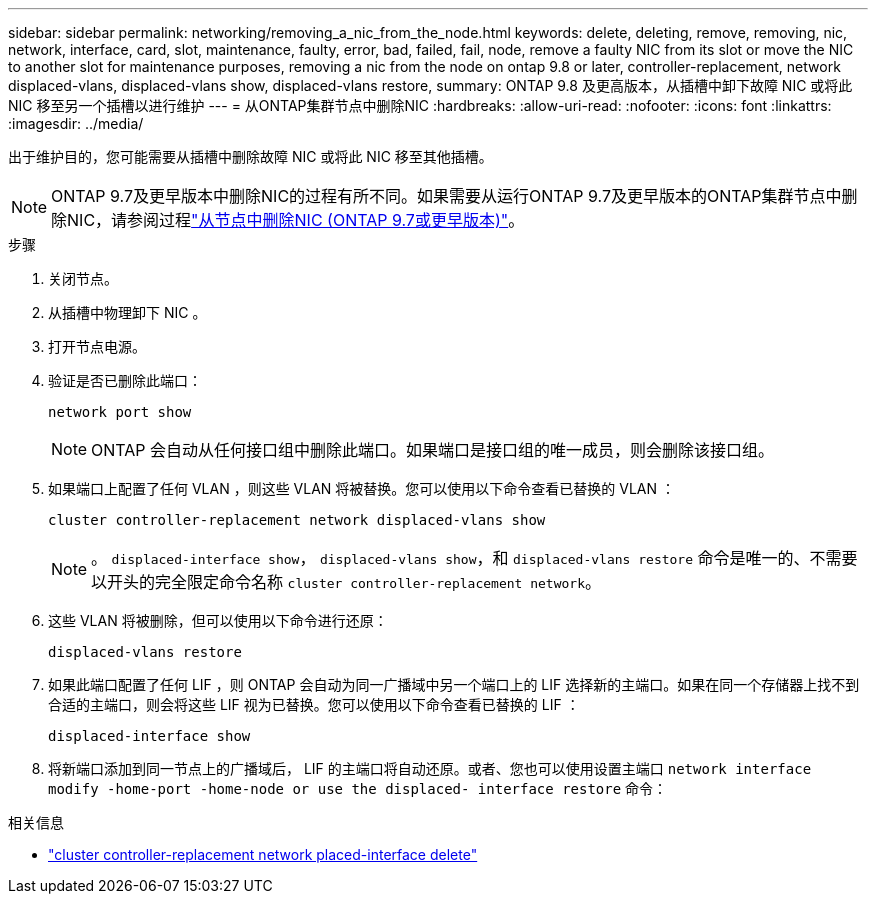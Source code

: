 ---
sidebar: sidebar 
permalink: networking/removing_a_nic_from_the_node.html 
keywords: delete, deleting, remove, removing, nic, network, interface, card, slot, maintenance, faulty, error, bad, failed, fail, node, remove a faulty NIC from its slot or move the NIC to another slot for maintenance purposes, removing a nic from the node on ontap 9.8 or later, controller-replacement, network displaced-vlans, displaced-vlans show, displaced-vlans restore, 
summary: ONTAP 9.8 及更高版本，从插槽中卸下故障 NIC 或将此 NIC 移至另一个插槽以进行维护 
---
= 从ONTAP集群节点中删除NIC
:hardbreaks:
:allow-uri-read: 
:nofooter: 
:icons: font
:linkattrs: 
:imagesdir: ../media/


[role="lead"]
出于维护目的，您可能需要从插槽中删除故障 NIC 或将此 NIC 移至其他插槽。


NOTE: ONTAP 9.7及更早版本中删除NIC的过程有所不同。如果需要从运行ONTAP 9.7及更早版本的ONTAP集群节点中删除NIC，请参阅过程link:https://docs.netapp.com/us-en/ontap-system-manager-classic/networking/remove_a_nic_from_the_node_97.html["从节点中删除NIC (ONTAP 9.7或更早版本)"^]。

.步骤
. 关闭节点。
. 从插槽中物理卸下 NIC 。
. 打开节点电源。
. 验证是否已删除此端口：
+
....
network port show
....
+

NOTE: ONTAP 会自动从任何接口组中删除此端口。如果端口是接口组的唯一成员，则会删除该接口组。

. 如果端口上配置了任何 VLAN ，则这些 VLAN 将被替换。您可以使用以下命令查看已替换的 VLAN ：
+
....
cluster controller-replacement network displaced-vlans show
....
+

NOTE: 。 `displaced-interface show`， `displaced-vlans show`，和 `displaced-vlans restore` 命令是唯一的、不需要以开头的完全限定命令名称 `cluster controller-replacement network`。

. 这些 VLAN 将被删除，但可以使用以下命令进行还原：
+
....
displaced-vlans restore
....
. 如果此端口配置了任何 LIF ，则 ONTAP 会自动为同一广播域中另一个端口上的 LIF 选择新的主端口。如果在同一个存储器上找不到合适的主端口，则会将这些 LIF 视为已替换。您可以使用以下命令查看已替换的 LIF ：
+
`displaced-interface show`

. 将新端口添加到同一节点上的广播域后， LIF 的主端口将自动还原。或者、您也可以使用设置主端口 `network interface modify -home-port -home-node or use the displaced- interface restore` 命令：


.相关信息
* link:https://docs.netapp.com/us-en/ontap-cli/cluster-controller-replacement-network-displaced-interface-delete.html["cluster controller-replacement network placed-interface delete"^]

